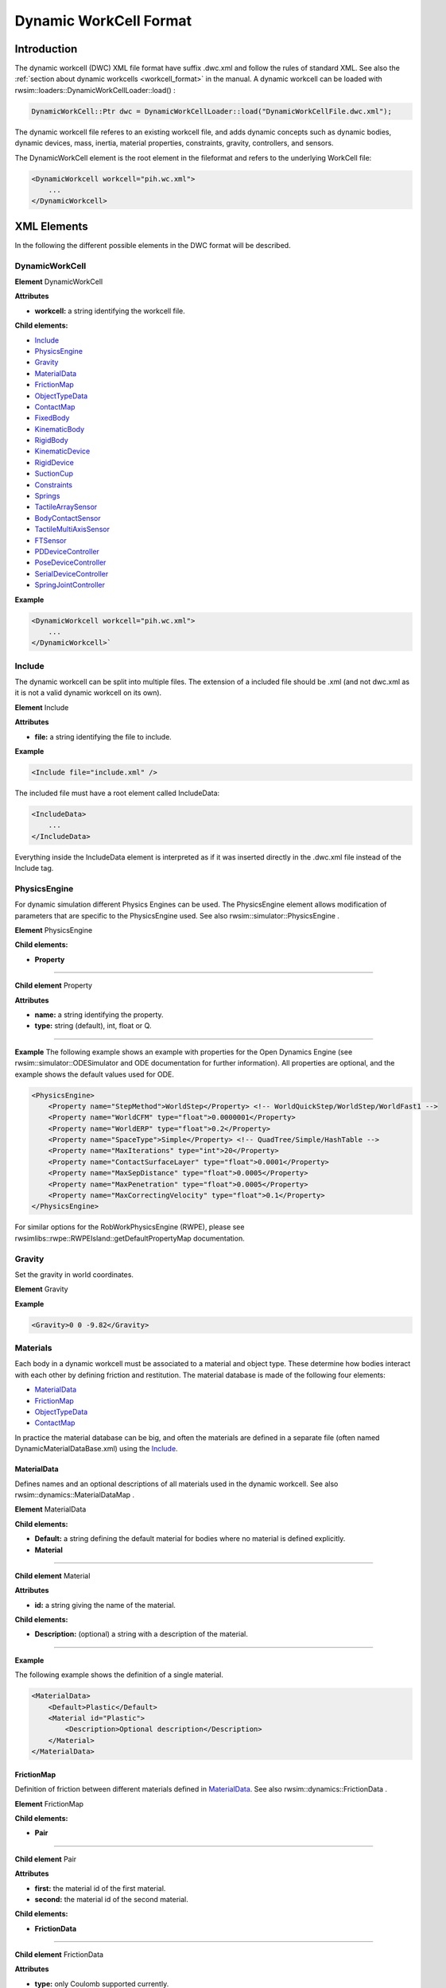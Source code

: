 ***********************
Dynamic WorkCell Format
***********************

Introduction
============

The dynamic workcell (DWC) XML file format have suffix .dwc.xml and follow the rules of standard XML.
See also the :ref:`section about dynamic workcells <workcell_format>` in the manual.
A dynamic workcell can be loaded with rwsim::loaders::DynamicWorkCellLoader::load() :

.. code-block:: cpp

   DynamicWorkCell::Ptr dwc = DynamicWorkCellLoader::load("DynamicWorkCellFile.dwc.xml");


The dynamic workcell file referes to an existing workcell file, and adds dynamic concepts
such as dynamic bodies, dynamic devices, mass, inertia, material properties, constraints,
gravity, controllers, and sensors.

The DynamicWorkCell element is the root element in the fileformat and refers to the underlying WorkCell file:

.. code-block:: xml

   <DynamicWorkcell workcell="pih.wc.xml">
       ...
   </DynamicWorkcell>


XML Elements
============

In the following the different possible elements in the DWC format will be described.

DynamicWorkCell
---------------

**Element** DynamicWorkCell

**Attributes**


* **workcell:** a string identifying the workcell file.

**Child elements:**


* `Include`_
* `PhysicsEngine`_
* `Gravity`_
* `MaterialData`_
* `FrictionMap`_
* `ObjectTypeData`_
* `ContactMap`_
* `FixedBody`_
* `KinematicBody`_
* `RigidBody`_
* `KinematicDevice`_
* `RigidDevice`_
* `SuctionCup`_
* `Constraints`_
* `Springs`_
* `TactileArraySensor`_
* `BodyContactSensor`_
* `TactileMultiAxisSensor`_
* `FTSensor`_
* `PDDeviceController`_
* `PoseDeviceController`_
* `SerialDeviceController`_
* `SpringJointController`_

**Example**

.. code-block:: xml

   <DynamicWorkcell workcell="pih.wc.xml">
       ...
   </DynamicWorkcell>`

Include
-------

The dynamic workcell can be split into multiple files.
The extension of a included file should be .xml
(and not dwc.xml as it is not a valid dynamic workcell on its own).

**Element** Include

**Attributes**


* **file:** a string identifying the file to include.

**Example**

.. code-block:: xml

   <Include file="include.xml" />

The included file must have a root element called IncludeData: 

.. code-block:: xml

   <IncludeData>
       ...
   </IncludeData>

Everything inside the IncludeData element is interpreted as if it was inserted directly in the .dwc.xml
file instead of the Include tag.

PhysicsEngine
-------------

For dynamic simulation different Physics Engines can be used.
The PhysicsEngine element allows modification of parameters that are specific to the PhysicsEngine used.
See also rwsim::simulator::PhysicsEngine .

**Element** PhysicsEngine

**Child elements:**

* **Property**

------------

**Child element** Property

**Attributes**


* **name:** a string identifying the property.
* **type:** string (default), int, float or Q.

------------

**Example**
The following example shows an example with properties for the Open Dynamics Engine
(see rwsim::simulator::ODESimulator and ODE documentation for further information).
All properties are optional, and the example shows the default values used for ODE.

.. code-block:: xml

   <PhysicsEngine>
       <Property name="StepMethod">WorldStep</Property> <!-- WorldQuickStep/WorldStep/WorldFast1 -->
       <Property name="WorldCFM" type="float">0.0000001</Property>
       <Property name="WorldERP" type="float">0.2</Property>
       <Property name="SpaceType">Simple</Property> <!-- QuadTree/Simple/HashTable -->
       <Property name="MaxIterations" type="int">20</Property>
       <Property name="ContactSurfaceLayer" type="float">0.0001</Property>
       <Property name="MaxSepDistance" type="float">0.0005</Property>
       <Property name="MaxPenetration" type="float">0.0005</Property>
       <Property name="MaxCorrectingVelocity" type="float">0.1</Property>
   </PhysicsEngine>

For similar options for the RobWorkPhysicsEngine (RWPE), please see rwsimlibs::rwpe::RWPEIsland::getDefaultPropertyMap documentation.

Gravity
-------

Set the gravity in world coordinates.

**Element** Gravity

**Example**

.. code-block:: xml

   <Gravity>0 0 -9.82</Gravity>

Materials
---------

Each body in a dynamic workcell must be associated to a material and object type.
These determine how bodies interact with each other by defining friction and restitution.
The material database is made of the following four elements: 


* `MaterialData`_
* `FrictionMap`_
* `ObjectTypeData`_
* `ContactMap`_

In practice the material database can be big, and often the materials are defined in a separate file
(often named DynamicMaterialDataBase.xml) using the `Include`_.

MaterialData
^^^^^^^^^^^^

Defines names and an optional descriptions of all materials used in the dynamic workcell.
See also rwsim::dynamics::MaterialDataMap .

**Element** MaterialData

**Child elements:**


* **Default:** a string defining the default material for bodies where no material is defined explicitly.
* **Material**

------------

**Child element** Material

**Attributes**

* **id:** a string giving the name of the material.

**Child elements:**


* **Description:** (optional) a string with a description of the material.

------------

**Example**

The following example shows the definition of a single material.

.. code-block:: xml

   <MaterialData>
       <Default>Plastic</Default>
       <Material id="Plastic">
           <Description>Optional description</Description>
       </Material>
   </MaterialData>

FrictionMap
^^^^^^^^^^^

Definition of friction between different materials defined in `MaterialData`_.
See also rwsim::dynamics::FrictionData .

**Element** FrictionMap

**Child elements:**


* **Pair**

------------

**Child element** Pair

**Attributes**


* **first:** the material id of the first material.
* **second:** the material id of the second material.

**Child elements:**

* **FrictionData**

------------

**Child element** FrictionData

**Attributes**


* **type:** only Coulomb supported currently.

**Child elements:**


* **Mu:** a float giving the Coulomb friction coefficient.

------------

**Example**

.. code-block:: xml

   <FrictionMap>
       <Pair first="Plastic" second="Plastic">
           <FrictionData type="Coulomb">
               <Mu>0.4</Mu>
           </FrictionData>
       </Pair>
   </FrictionMap>

ObjectTypeData
^^^^^^^^^^^^^^

Definition of different object types.
This is primarily used for defining restitution between objects.
See also rwsim::dynamics::ContactDataMap .

**Element** ObjectTypeData

**Child elements:**


* **Default:** a string defining default object type for objects where no object types are set explicitly.
* **ObjectType**

------------

**Child element** ObjectType

**Attributes**

* **id:** a string identifying the type of object.

**Child elements:**


* **Description:** (optional) a string with a description of the type.

------------

**Example**

.. code-block:: xml

   <ObjectTypeData>
       <Default>hardObj</Default>
       <ObjectType id="hardObj">
           <Description>A hard object. with low elasticity</Description>
       </ObjectType>
   </ObjectTypeData>

ContactMap
^^^^^^^^^^

Definition of restitution coefficients between different object types
defined in `ObjectTypeData`_.
See also rwsim::dynamics::ContactDataMap::NewtonData .

**Element** ContactMap

**Child elements:**

* **Pair**

------------

**Child element** Pair

**Attributes**


* **first:** the type id of the first object type.
* **second:** the type id of the second object type.

**Child elements:**


* **ContactData**

------------

**Element** ContactData

**Attributes**


* **type:** only Newton supported currently.

**Child elements:**


* **cr:** a float giving the coefficient of restitution.

------------

**Example**

.. code-block:: xml

   <ContactMap>
       <Pair first="hardObj" second="hardObj">
           <ContactData type="Newton">
               <cr>0.0</cr>
           </ContactData>
       </Pair>
   </ContactMap>

Bodies
------

Bodies that should be a part of the simulation must be defined in the dynamic workcell.
There are three available types:


* `FixedBody`_:
  The FixedBody specifies bodies that are static and does not move. Such a body influences the motion
  of other bodies, but other bodies can not influence a FixedBody.
* `KinematicBody`_:
  A KinematicBody can be moved during simulation, and can affect other bodies. Other bodies can
  however not affect the velocity of the KinematicBody.
* `RigidBody`_:
  Rigid bodies has mass and inertia and the motion is determined by the forces acting on the body.

FixedBody
^^^^^^^^^

Fixed bodies will typically be static environment, such as floors and walls.
See also rwsim::dynamics::FixedBody .

**Element** FixedBody

**Attributes**


* **frame:** a string associating the body to a Frame defined in the workcell.

**Child elements:**


* **MaterialID:** (optional) a string giving the name of a material defined in `MaterialData`_.
* **ObjectID:** (optional) a string giving the name of a object type defined in `ObjectTypeData`_.
* **Property:** (optional) for additional data (Property tag defined in `PhysicsEngine`_)

**Example**

.. code-block:: xml

   <FixedBody frame="Floor" />

KinematicBody
^^^^^^^^^^^^^

Kinematic bodies can be controlled directly with velocities. See also rwsim::dynamics::KinematicBody .

**Element** KinematicBody

**Attributes**


* **frame:** a string associating the body to a *MovableFrame* defined in the workcell.

**Child elements:**


* **MaterialID:** (optional) a string giving the name of a material defined in `MaterialData`_.
* **ObjectID:** (optional) a string giving the name of a object type defined in `ObjectTypeData`_.

**Example**

.. code-block:: xml

   <KinematicBody frame="MovingBody">
       <MaterialID>Plastic</MaterialID>
   </KinematicBody>

RigidBody
^^^^^^^^^

Rigid bodies moves due to forces acting on the bodies. Hence they require specification
of dynamic parameters as mass and inertia. See also rwsim::dynamics::RigidBody .

**Element** RigidBody

**Attributes**


* **frame:** a string associating the body to a *MovableFrame* defined in the workcell.

**Child elements:**


* **Mass**: a float with the mass of the body.
* **EstimateInertia:** (optional) calculate Inertia and COG from geometry (geometry must be present in this case).
  If COG is given this will be used when calulating the Inertia.
* **COG:** (required if EstimateInertia is not used, else optional) the center of gravity.
* **Inertia:** (required if EstimateInertia is not used) the 3x3 inertia matrix of the body.
* **Integrator:** the integrator used (not used in ODE).
* **Associate:** (optional) allows associating geometry that is not attached to the main body frame to this body.
* **MaterialID:** (optional) a string giving the name of a material defined in `MaterialData`_.
* **ObjectID:** (optional) a string giving the name of a object type defined in `ObjectTypeData`_.
* **Property:** (optional) for additional data (Property tag defined in `PhysicsEngine`_)

------------

**Child element** Associate

**Attributes**


* **object:** a string identifying a object in the workcell to associate to this body.
  The geometry of the object is then added to this body.

------------

**Example**

.. code-block:: xml

   <RigidBody frame="DynBodyFrame">
       <Mass>0.1</Mass>
       <EstimateInertia />
       <Integrator>Euler</Integrator>
       <Associate object="DynBodyGeometry" />
   </RigidBody>

Devices
-------

Devices that should be a part of the simulation must be defined in the dynamic workcell.
There are two available types:


* `KinematicDevice`_:
  The KinematicDevice specifies a device that is composed of kinematic bodies. If dynamic simulation
  is not required this is the most efficient method to simulate a device.
* `RigidDevice`_:
  A RigidDevice is composed of rigid bodies, which have their motion constrained.

Please note that a Body that is part of a device is called a Link. A Body in the dynamic workcell format
referes to a body that is not part of a device (it is free). A Link is part of a device and has its motion
constrained. Because of this, the syntax for a Link and a Body is equivalent in practice. 

KinematicDevice
^^^^^^^^^^^^^^^

See also rwsim::dynamics::KinematicDevice .

**Element** KinematicDevice

**Attributes**

* **device:** a string associating the dynamic device to a JointDevice defined in the workcell.

**Child elements:**


* **FixedBase:** (one base element required)
  equivalent to `FixedBody`_.
* **KinematicBase:** (one base element required)
  equivalent to `KinematicBody`_.
* **RefBase:** (one base element required) use an existing body as base.
* **KinematicJoint/Link:** equivalent to `RigidBody`_ - note that mass parameters can just be set to zero.

------------

**Child element** RefBase

**Attributes**


* **body:** a string identifying an existing body.

------------

**Example**

.. code-block:: xml

   <KinematicDevice device="Robot">
       <KinematicBase frame="Base" />
       <KinematicJoint object="Joint0">
           <Mass>0</Mass> 
           <COG>0 0 0</COG>
           <Inertia>0 0 0 0 0 0 0 0 0</Inertia>
           <MaterialID>Plastic</MaterialID> 
       </KinematicJoint>
       ...
    </KinematicDevice>

RigidDevice
^^^^^^^^^^^

See also rwsim::dynamics::RigidDevice .

**Element** RigidDevice

**Attributes**

* **device:** a string associating the dynamic device to a JointDevice defined in the workcell.

**Child elements:**


* **FixedBase:** (one base element required)
  equivalent to `FixedBody`_.
* **KinematicBase:** (one base element required)
  equivalent to `KinematicBody`_.
* **RigidBase:** (one base element required)
  equivalent to `RigidBody`_.
* **RefBase:** (one base element required) use an existing body as base.
* **RigidJoint/Link:** equivalent to `RigidBody`_.
* **ForceLimit:** the force or torque applied by each motor (depending on the joint it refers to)

------------

**Child element** ForceLimit

**Attributes**

* **joint:** the joint to set limit for.

------------

**Example**

.. code-block:: xml

   <RigidDevice device="UR1">
       <ForceLimit joint="Joint0">1000</ForceLimit>
       <FixedBase frame="Base">
           <MaterialID>Plastic</MaterialID> 
       </FixedBase> 
       <Link object="Joint0">
           <Mass>3.8</Mass>
           <EstimateInertia/>
           <MaterialID>Plastic</MaterialID> 
       </Link> 
       ...
    </RigidDevice>

SuctionCup
----------

The SuctionCup element is not documented yet.

Constraints
-----------

The only way to constraint bodies is to use devices. In some cases it might however be
useful to constrain arbitrary bodies without requiring that the bodies are part of the same
device. This could for instance be if one wants to model a spring.
The Constraint element is the equivalent of a rwsim::dynamics::Constraint objects.

**Element** Constraint

**Attributes**


* **name:** a unique name for this constraint.
* **type:** one of the ContraintType values defined in rwsim::dynamics::Constraint (Fixed, Prismatic, Revolute, Universal, Spherical, Piston, PrismaticRotoid, PrismaticUniversal, Free)
* **parent:** the parent body.
* **child:** the child body.

**Child elements:**


* **Transform3D:** (optional) where the constraint acts relative to the parent body frame.
* **Spring:** (optional) adds springs in the non-constrained directions (see `Springs`_).

Note the Spring element can be defined under the Constraint or after the Constraint with a reference to the name
of the constraint.

**Example** of a Fixed constraint:

.. code-block:: xml

   <Constraint name="FixedConstraint" type="Fixed" parent="Parent" child="Child" />

**Example** of a non-fixed constraint (the spring works for the one linear and two angular directions that are not constrained by the PrismaticUniversal constraint):

.. code-block:: xml

   <Constraint name="ComplianceConstraint" type="PrismaticUniversal" parent="Parent" child="Child">
       <Transform3D>
           <Pos>0 0 0.01</Pos>
           <RPY>0 0 0</RPY>
       </Transform3D>
       <Spring>
           <Compliance>
               0.0005 0 0
               0 0.5 0
               0 0 0.5
           </Compliance>
           <Damping>
               50 0 0
               0 0.1 0
               0 0  0.1
           </Damping>
       </Spring>
   </Constraint>

Springs
-------

It is possible to attach a spring to a constraint as described in `Constraints`_.
If the spring is defined outside the Constraint tags, it must refer to a constraint by name.

**Element** Spring

**Attributes**


* **constraint:** the name of the constraint to attach the string to (the string works in the non-constrained directions).

**Child elements:**


* **Compliance:** n times n compliance matrix where n is the number of non-constrained dimensions (between 0 and 6 according to constraint type).
* **Damping:** matrix of same dimensions as the compliance matrix.

**Example** of a spring attached to a PrismaticUniversal constraint
(the spring works for the one linear and two angular directions that are not constrained by the PrismaticUniversal constraint):

.. code-block:: xml

   <Spring constraint="ComplianceConstraint">
       <Compliance>
           0.0005 0 0
           0 0.5 0
           0 0 0.5
       </Compliance>
       <Damping>
           50 0 0
           0 0.1 0
           0 0  0.1
       </Damping>
   </Spring>

Sensors
-------

Not documented yet.

TactileArraySensor
^^^^^^^^^^^^^^^^^^

BodyContactSensor
^^^^^^^^^^^^^^^^^

TactileMultiAxisSensor
^^^^^^^^^^^^^^^^^^^^^^

FTSensor
^^^^^^^^

Controllers
-----------

Not documented yet.

PDDeviceController
^^^^^^^^^^^^^^^^^^

PoseDeviceController
^^^^^^^^^^^^^^^^^^^^

SerialDeviceController
^^^^^^^^^^^^^^^^^^^^^^

SpringJointController
^^^^^^^^^^^^^^^^^^^^^
